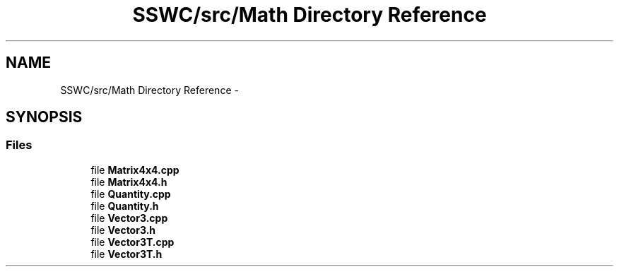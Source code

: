 .TH "SSWC/src/Math Directory Reference" 3 "Mon May 9 2016" "Version 0.1" "MissionsVisualizer" \" -*- nroff -*-
.ad l
.nh
.SH NAME
SSWC/src/Math Directory Reference \- 
.SH SYNOPSIS
.br
.PP
.SS "Files"

.in +1c
.ti -1c
.RI "file \fBMatrix4x4\&.cpp\fP"
.br
.ti -1c
.RI "file \fBMatrix4x4\&.h\fP"
.br
.ti -1c
.RI "file \fBQuantity\&.cpp\fP"
.br
.ti -1c
.RI "file \fBQuantity\&.h\fP"
.br
.ti -1c
.RI "file \fBVector3\&.cpp\fP"
.br
.ti -1c
.RI "file \fBVector3\&.h\fP"
.br
.ti -1c
.RI "file \fBVector3T\&.cpp\fP"
.br
.ti -1c
.RI "file \fBVector3T\&.h\fP"
.br
.in -1c
